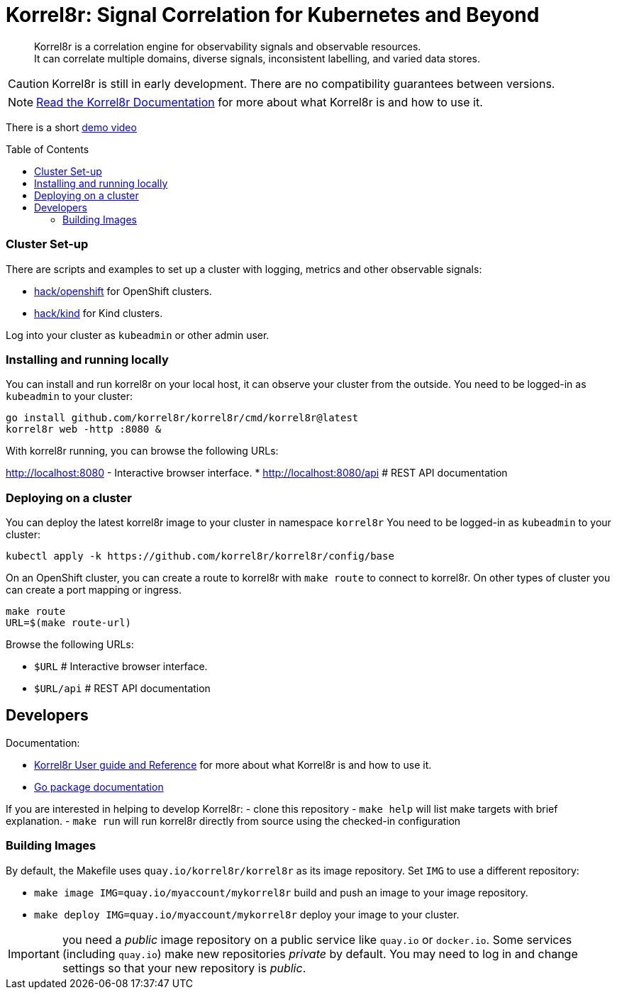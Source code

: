 = Korrel8r: Signal Correlation for Kubernetes and Beyond
:toc: preamble
:pages: https://korrel8r.github.io/korrel8r

[abstract]
Korrel8r is a correlation engine for observability signals and observable resources. +
It can correlate multiple domains, diverse signals, inconsistent labelling,  and varied data stores.

CAUTION: Korrel8r is still in early development. There are no compatibility guarantees between versions.

NOTE: {pages}[Read the Korrel8r Documentation] for more about what Korrel8r is and how to use it.

There is a short link:demos/openshift-console-browser/video.mov[demo video]

=== Cluster Set-up

There are scripts and examples to set up a cluster with logging, metrics and other observable signals:

* link:hack/openshift/README.md[hack/openshift] for OpenShift clusters.
* link:hack/kind/README.md[hack/kind] for Kind clusters.

Log into your cluster as `kubeadmin` or other admin user.

=== Installing and running locally

You can install and run korrel8r on your local host, it can observe your cluster from the outside.
You need to be logged-in as `kubeadmin` to your cluster:

[source,bash]
----
go install github.com/korrel8r/korrel8r/cmd/korrel8r@latest
korrel8r web -http :8080 &
----

With korrel8r running, you can browse the following URLs:

http://localhost:8080 - Interactive browser interface.
* http://localhost:8080/api # REST API documentation


=== Deploying on a cluster

You can deploy the latest korrel8r image to your cluster in namespace `korrel8r`
You need to be logged-in as `kubeadmin` to your cluster:

[source,bash]
----
kubectl apply -k https://github.com/korrel8r/korrel8r/config/base
----

On an OpenShift cluster, you can create a route to korrel8r with `make route` to connect to korrel8r.
On other types of cluster you can create a port mapping or ingress.

[source,bash]
----
make route
URL=$(make route-url)
----

Browse the following URLs:

* `$URL`     # Interactive browser interface.
* `$URL/api` # REST API documentation

== Developers

Documentation:

- {pages}[Korrel8r User guide and Reference] for more about what Korrel8r is and how to use it.
- https://pkg.go.dev/github.com/korrel8r/korrel8r/pkg/korrel8r:[Go package documentation]

If you are interested in helping to develop Korrel8r:
- clone this repository
- `make help` will list make targets with brief explanation.
- `make run` will run korrel8r directly from source using the checked-in configuration

=== Building Images

By default, the Makefile uses `quay.io/korrel8r/korrel8r` as its image repository.
Set `IMG` to use a different repository:

- `make image IMG=quay.io/myaccount/mykorrel8r` build and push an image to your image repository.
- `make deploy IMG=quay.io/myaccount/mykorrel8r` deploy your image to your cluster.

IMPORTANT: you need a _public_ image repository on a public service like `quay.io` or `docker.io`.
Some services (including `quay.io`) make new repositories _private_ by default.
You may need to log in and change settings so that your new repository is _public_.
